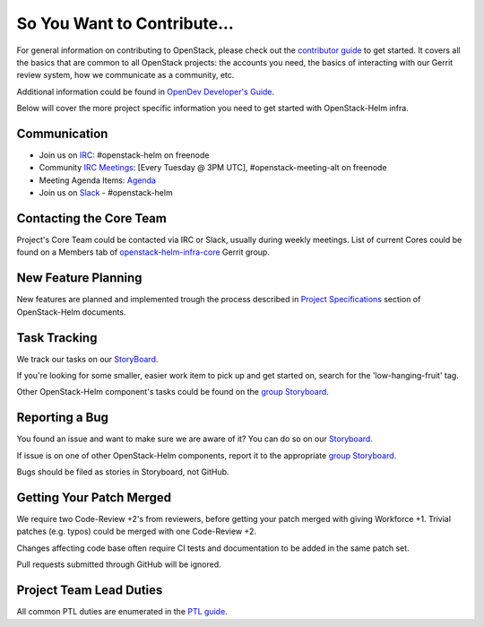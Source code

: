 ============================
So You Want to Contribute...
============================

For general information on contributing to OpenStack, please check out the
`contributor guide <https://docs.openstack.org/contributors/>`_ to get started.
It covers all the basics that are common to all OpenStack projects: the accounts
you need, the basics of interacting with our Gerrit review system, how we
communicate as a community, etc.

Additional information could be found in
`OpenDev Developer's Guide
<https://docs.opendev.org/opendev/infra-manual/latest/developers.html>`_.

Below will cover the more project specific information you need to get started
with OpenStack-Helm infra.

Communication
~~~~~~~~~~~~~
.. This would be a good place to put the channel you chat in as a project; when/
   where your meeting is, the tags you prepend to your ML threads, etc.

* Join us on `IRC <irc://chat.freenode.net:6697/openstack-helm>`_:
  #openstack-helm on freenode
* Community `IRC Meetings
  <http://eavesdrop.openstack.org/#OpenStack-Helm_Team_Meeting>`_:
  [Every Tuesday @ 3PM UTC], #openstack-meeting-alt on freenode
* Meeting Agenda Items: `Agenda
  <https://etherpad.openstack.org/p/openstack-helm-meeting-agenda>`_
* Join us on `Slack <https://kubernetes.slack.com/messages/C3WERB7DE/>`_
  - #openstack-helm

Contacting the Core Team
~~~~~~~~~~~~~~~~~~~~~~~~
.. This section should list the core team, their irc nicks, emails, timezones
   etc. If all this info is maintained elsewhere (i.e. a wiki), you can link to
   that instead of enumerating everyone here.

Project's Core Team could be contacted via IRC or Slack, usually during weekly
meetings. List of current Cores could be found on a Members tab of
`openstack-helm-infra-core <https://review.opendev.org/#/admin/groups/1795,info>`_
Gerrit group.

New Feature Planning
~~~~~~~~~~~~~~~~~~~~
.. This section is for talking about the process to get a new feature in. Some
   projects use blueprints, some want specs, some want both! Some projects
   stick to a strict schedule when selecting what new features will be reviewed
   for a release.

New features are planned and implemented trough the process described in
`Project Specifications <https://docs.openstack.org/openstack-helm/latest/specs/index.html>`_
section of OpenStack-Helm documents.

Task Tracking
~~~~~~~~~~~~~
.. This section is about where you track tasks- launchpad? storyboard? is there
   more than one launchpad project? what's the name of the project group in
   storyboard?

We track our tasks on our StoryBoard_.

If you're looking for some smaller, easier work item to pick up and get started
on, search for the 'low-hanging-fruit' tag.

.. NOTE: If your tag is not 'low-hanging-fruit' please change the text above.

Other OpenStack-Helm component's tasks could be found on the `group Storyboard`_.

Reporting a Bug
~~~~~~~~~~~~~~~
.. Pretty self explanatory section, link directly to where people should report
   bugs for your project.

You found an issue and want to make sure we are aware of it? You can do so on our
Storyboard_.

If issue is on one of other OpenStack-Helm components, report it to the
appropriate `group Storyboard`_.

Bugs should be filed as stories in Storyboard, not GitHub.

Getting Your Patch Merged
~~~~~~~~~~~~~~~~~~~~~~~~~
.. This section should have info about what it takes to get something merged. Do
   you require one or two +2's before +W? Do some of your repos require unit
   test changes with all patches? etc.

We require two Code-Review +2's from reviewers, before getting your patch merged
with giving Workforce +1. Trivial patches (e.g. typos) could be merged with one
Code-Review +2.

Changes affecting code base often require CI tests and documentation to be added
in the same patch set.

Pull requests submitted through GitHub will be ignored.

Project Team Lead Duties
~~~~~~~~~~~~~~~~~~~~~~~~
.. this section is where you can put PTL specific duties not already listed in
   the common PTL guide (linked below), or if you already have them written
   up elsewhere you can link to that doc here.

All common PTL duties are enumerated in the `PTL guide
<https://docs.openstack.org/project-team-guide/ptl.html>`_.

.. _Storyboard: https://storyboard.openstack.org/#!/project/openstack/openstack-helm-infra
.. _group Storyboard: https://storyboard.openstack.org/#!/project_group/64
